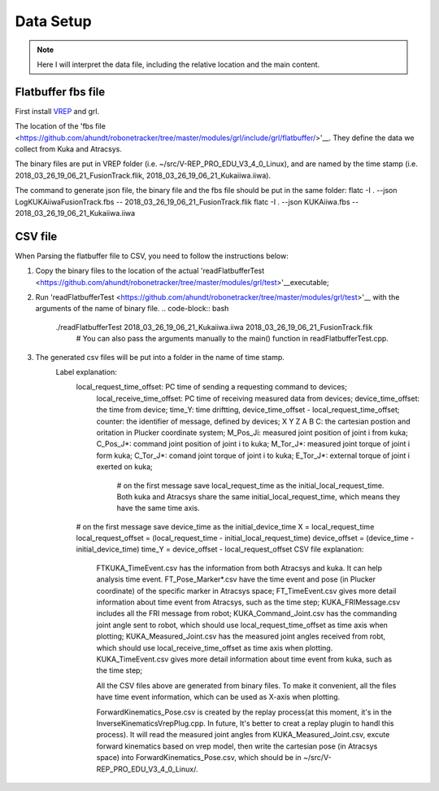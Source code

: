==========
Data Setup
==========

.. note:: Here I will interpret the data file, including the relative location and the main content.

Flatbuffer fbs file
==================================

First install `VREP <http://coppeliarobotics.com/>`__ and grl.

The location of the 'fbs file <https://github.com/ahundt/robonetracker/tree/master/modules/grl/include/grl/flatbuffer/>'__.
They define the data we collect from Kuka and Atracsys.

The binary files are put in VREP folder (i.e. ~/src/V-REP_PRO_EDU_V3_4_0_Linux), and are named by the time stamp (i.e. 2018_03_26_19_06_21_FusionTrack.flik, 2018_03_26_19_06_21_Kukaiiwa.iiwa).

The command to generate json file, the binary file and the fbs file should be put in the same folder:
flatc -I . --json LogKUKAiiwaFusionTrack.fbs -- 2018_03_26_19_06_21_FusionTrack.flik
flatc -I . --json KUKAiiwa.fbs -- 2018_03_26_19_06_21_Kukaiiwa.iiwa

CSV file
==================================

When Parsing the flatbuffer file to CSV, you need to follow the instructions below:

1. Copy the binary files to the location of the actual 'readFlatbufferTest <https://github.com/ahundt/robonetracker/tree/master/modules/grl/test>'__executable;

2. Run 'readFlatbufferTest <https://github.com/ahundt/robonetracker/tree/master/modules/grl/test>'__ with the arguments of the name of binary file.
   .. code-block:: bash
        ./readFlatbufferTest 2018_03_26_19_06_21_Kukaiiwa.iiwa 2018_03_26_19_06_21_FusionTrack.flik
	   # You can also pass the arguments manually to the main() function in readFlatbufferTest.cpp.
3. The generated csv files will be put into a folder in the name of time stamp.
    Label explanation:
	.. code-block:: bash
        local_request_time_offset: PC time of sending a requesting command to devices;
	    local_receive_time_offset: PC time of receiving measured data from devices;
	    device_time_offset: the time from device;
	    time_Y: time driftting, device_time_offset - local_request_time_offset;
	    counter: the identifier of message, defined by devices;
	    X	Y	Z	A	B	C: the cartesian postion and oritation in Plucker coordinate system;
	    M_Pos_Ji: measured joint position of joint i from kuka;
	    C_Pos_J*: command joint position of joint i to kuka;
	    M_Tor_J*: measured joint torque of joint i form kuka;
	    C_Tor_J*: comand joint torque of joint i to kuka;
	    E_Tor_J*: external torque of joint i exerted on kuka;

		# on the first message save local_request_time as the initial_local_request_time. Both kuka and Atracsys share the same initial_local_request_time, which means they have the same time axis.
        # on the first message save device_time as the initial_device_time
        X = local_request_time
        local_request_offset = (local_request_time - initial_local_request_time)
        device_offset = (device_time - initial_device_time)
        time_Y = device_offset - local_request_offset
	CSV file explanation:
	   FTKUKA_TimeEvent.csv has the information from both Atracsys and kuka. It can help analysis time event.
	   FT_Pose_Marker*.csv have the time event and pose (in Plucker coordinate) of the specific marker in Atracsys space;
	   FT_TimeEvent.csv gives more detail information about time event from Atracsys, such as the time step;
	   KUKA_FRIMessage.csv includes all the FRI message from robot;
	   KUKA_Command_Joint.csv has the commanding joint angle sent to robot, which should use local_request_time_offset as time axis when plotting;
	   KUKA_Measured_Joint.csv has the measured joint angles received from robt, which should use local_receive_time_offset as time axis when plotting. 
	   KUKA_TimeEvent.csv gives more detail information about time event from kuka, such as the time step;
	 
	   All the CSV files above are generated from binary files. To make it convenient, all the files have time event information, which can be used as X-axis when plotting. 

	   ForwardKinematics_Pose.csv is created by the replay process(at this moment, it's in the InverseKinematicsVrepPlug.cpp. 
	   In future, It's better to creat a replay plugin to handl this process). It will read the measured joint angles from KUKA_Measured_Joint.csv, excute forward kinematics based on vrep model,
	   then write the cartesian pose (in Atracsys space) into ForwardKinematics_Pose.csv, which should be in ~/src/V-REP_PRO_EDU_V3_4_0_Linux/.
